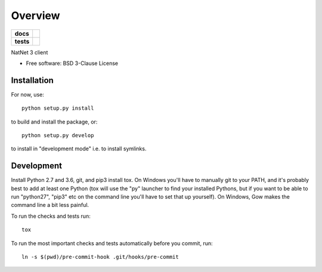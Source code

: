========
Overview
========

.. start-badges

.. list-table::
    :stub-columns: 1

    * - docs
      - |docs|
    * - tests
      - | |travis| |appveyor| |codecov|

.. |docs| image:: https://readthedocs.org/projects/python_natnet/badge/?style=flat
    :target: https://readthedocs.org/projects/python_natnet
    :alt: Documentation Status

.. |travis| image:: https://travis-ci.org/mje-nz/python_natnet.svg?branch=master
    :alt: Travis-CI Build Status
    :target: https://travis-ci.org/mje-nz/python_natnet

.. |appveyor| image:: https://ci.appveyor.com/api/projects/status/github/mje-nz/python_natnet?branch=master&svg=true
    :alt: AppVeyor Build Status
    :target: https://ci.appveyor.com/project/mje-nz/python_natnet

.. |codecov| image:: https://codecov.io/github/mje-nz/python_natnet/coverage.svg?branch=master
    :alt: Coverage Status
    :target: https://codecov.io/github/mje-nz/python_natnet

.. end-badges

NatNet 3 client

* Free software: BSD 3-Clause License


Installation
============

For now, use::

    python setup.py install

to build and install the package, or::

    python setup.py develop

to install in "development mode" i.e. to install symlinks.


Development
===========
Install Python 2.7 and 3.6, git, and pip3 install tox.  On Windows you'll have to manually git to your PATH,
and it's probably best to add at least one Python (tox will use the "py" launcher to find your installed Pythons, but if
you want to be able to run "python27", "pip3" etc on the command line you'll have to set that up yourself).  On Windows,
Gow makes the command line a bit less painful.

To run the checks and tests run::

    tox

To run the most important checks and tests automatically before you commit, run::

    ln -s $(pwd)/pre-commit-hook .git/hooks/pre-commit

